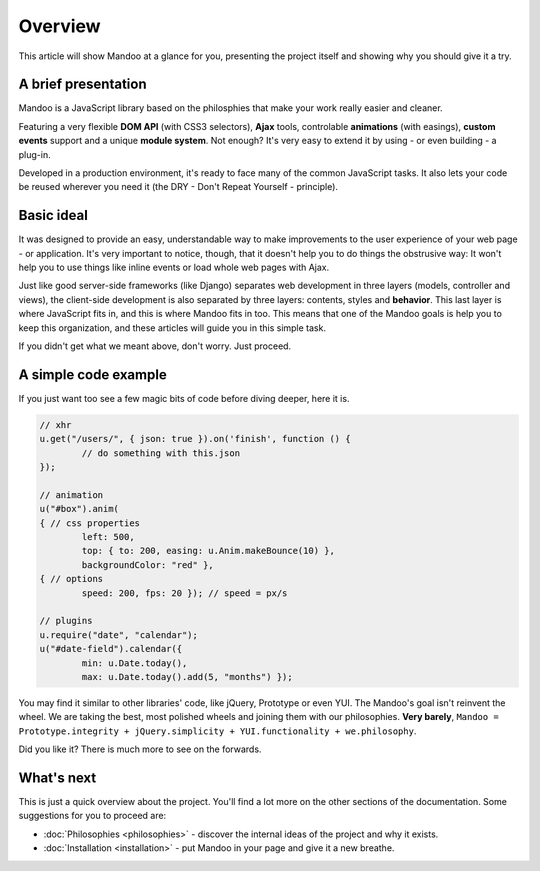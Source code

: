 ========
Overview
========

This article will show Mandoo at a glance for you, presenting the project itself and showing why you should give it a try.

A brief presentation
====================

Mandoo is a JavaScript library based on the philosphies that make your work really easier and cleaner.

Featuring a very flexible **DOM API** (with CSS3 selectors), **Ajax** tools, controlable **animations** (with easings), **custom events** support and a unique **module system**. Not enough? It's very easy to extend it by using - or even building - a plug-in.

Developed in a production environment, it's ready to face many of the common JavaScript tasks. It also lets your code be reused wherever you need it (the DRY - Don't Repeat Yourself - principle).

Basic ideal
===========

It was designed to provide an easy, understandable way to make improvements to the user experience of your web page - or application. It's very important to notice, though, that it doesn't help you to do things the obstrusive way: It won't help you to use things like inline events or load whole web pages with Ajax.

Just like good server-side frameworks (like Django) separates web development in three layers (models, controller and views), the client-side development is also separated by three layers: contents, styles and **behavior**. This last layer is where JavaScript fits in, and this is where Mandoo fits in too. This means that one of the Mandoo goals is help you to keep this organization, and these articles will guide you in this simple task.

If you didn't get what we meant above, don't worry. Just proceed.

A simple code example
=====================

If you just want too see a few magic bits of code before diving deeper, here it is.

.. code-block:: javascript

	// xhr
	u.get("/users/", { json: true }).on('finish', function () {
		// do something with this.json
	});

	// animation
	u("#box").anim(
	{ // css properties
		left: 500,
		top: { to: 200, easing: u.Anim.makeBounce(10) },
		backgroundColor: "red" },
	{ // options
		speed: 200, fps: 20 }); // speed = px/s

	// plugins
	u.require("date", "calendar");
	u("#date-field").calendar({
		min: u.Date.today(),
		max: u.Date.today().add(5, "months") });

You may find it similar to other libraries' code, like jQuery, Prototype or even YUI. The Mandoo's goal isn't reinvent the wheel. We are taking the best, most polished wheels and joining them with our philosophies. **Very barely**, ``Mandoo = Prototype.integrity + jQuery.simplicity + YUI.functionality + we.philosophy``.

Did you like it? There is much more to see on the forwards.


What's next
===========

This is just a quick overview about the project. You'll find a lot more on the other sections of the documentation. Some suggestions for you to proceed are:

* :doc:`Philosophies <philosophies>` - discover the internal ideas of the project and why it exists.
* :doc:`Installation <installation>` - put Mandoo in your page and give it a new breathe.
